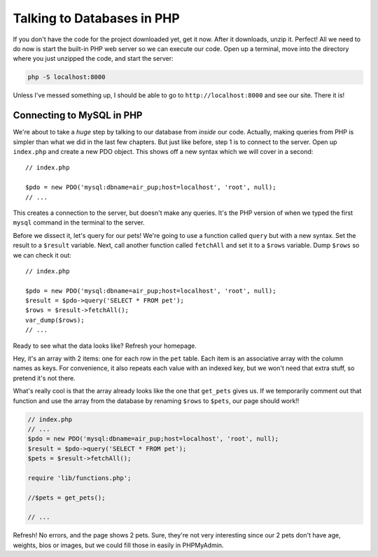 Talking to Databases in PHP
===========================

If you don't have the code for the project downloaded yet, get it now. After
it downloads, unzip it. Perfect! All we need to do now is start the built-in
PHP web server so we can execute our code. Open up a terminal, move into
the directory where you just unzipped the code, and start the server:

.. code-block:: bash

    php -S localhost:8000

Unless I've messed something up, I should be able to go to ``http://localhost:8000``
and see our site. There it is!

Connecting to MySQL in PHP
--------------------------

We're about to take a *huge* step by talking to our database from *inside*
our code. Actually, making queries from PHP is simpler than what we did in
the last few chapters. But just like before, step 1 is to connect to the
server. Open up ``index.php`` and create a new PDO object. This shows off
a new syntax which we will cover in a second::

    // index.php

    $pdo = new PDO('mysql:dbname=air_pup;host=localhost', 'root', null);
    // ...

This creates a connection to the server, but doesn't make any queries. It's
the PHP version of when we typed the first ``mysql`` command in the terminal
to the server.

Before we dissect it, let's query for our pets! We're going to use a function
called ``query`` but with a new syntax. Set the result to a ``$result`` variable.
Next, call another function called ``fetchAll`` and set it to a ``$rows``
variable. Dump ``$rows`` so we can check it out::

    // index.php

    $pdo = new PDO('mysql:dbname=air_pup;host=localhost', 'root', null);
    $result = $pdo->query('SELECT * FROM pet');
    $rows = $result->fetchAll();
    var_dump($rows);
    // ...

Ready to see what the data looks like? Refresh your homepage.

Hey, it's an array with 2 items: one for each row in the ``pet`` table.
Each item is an associative array with the column names as keys. For convenience,
it also repeats each value with an indexed key, but we won't need that extra
stuff, so pretend it's not there.

What's really cool is that the array already looks like the one that ``get_pets``
gives us. If we temporarily comment out that function and use the array from
the database by renaming ``$rows`` to ``$pets``, our page should work!!

.. code-block:: php

    // index.php
    // ...
    $pdo = new PDO('mysql:dbname=air_pup;host=localhost', 'root', null);
    $result = $pdo->query('SELECT * FROM pet');
    $pets = $result->fetchAll();

    require 'lib/functions.php';

    //$pets = get_pets();

    // ...

Refresh! No errors, and the page shows 2 pets. Sure, they're not very interesting
since our 2 pets don't have age, weights, bios or images, but we could fill
those in easily in PHPMyAdmin.
